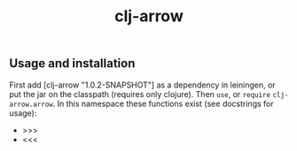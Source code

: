 #+TITLE: clj-arrow

** Usage and installation

First add [clj-arrow "1.0.2-SNAPSHOT"] as a dependency in leiningen, or put the jar on the classpath (requires only clojure).
Then =use=, or =require= =clj-arrow.arrow=. In this namespace these functions exist (see docstrings for usage):

- >>>
- <<<



